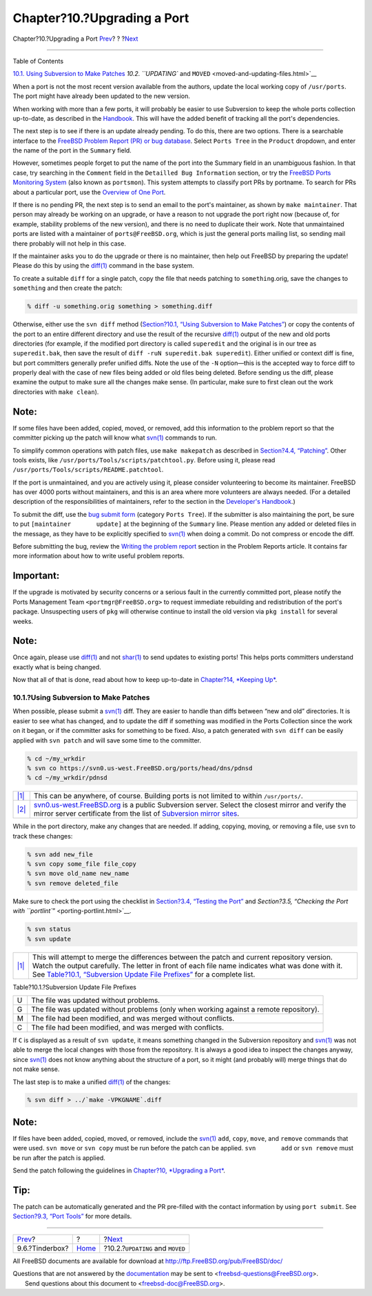 ============================
Chapter?10.?Upgrading a Port
============================

.. raw:: html

   <div class="navheader">

Chapter?10.?Upgrading a Port
`Prev <testing-tinderbox.html>`__?
?
?\ `Next <moved-and-updating-files.html>`__

--------------

.. raw:: html

   </div>

.. raw:: html

   <div class="chapter">

.. raw:: html

   <div class="titlepage" xmlns="">

.. raw:: html

   <div>

.. raw:: html

   <div>

.. raw:: html

   </div>

.. raw:: html

   </div>

.. raw:: html

   </div>

.. raw:: html

   <div class="toc">

.. raw:: html

   <div class="toc-title">

Table of Contents

.. raw:: html

   </div>

`10.1. Using Subversion to Make
Patches <port-upgrading.html#svn-diff>`__
`10.2. ``UPDATING`` and ``MOVED`` <moved-and-updating-files.html>`__

.. raw:: html

   </div>

When a port is not the most recent version available from the authors,
update the local working copy of ``/usr/ports``. The port might have
already been updated to the new version.

When working with more than a few ports, it will probably be easier to
use Subversion to keep the whole ports collection up-to-date, as
described in the
`Handbook <../../../../doc/en_US.ISO8859-1/books/handbook/ports-using.html>`__.
This will have the added benefit of tracking all the port's
dependencies.

The next step is to see if there is an update already pending. To do
this, there are two options. There is a searchable interface to the
`FreeBSD Problem Report (PR) or bug
database <https://bugs.freebsd.org/search/>`__. Select ``Ports Tree`` in
the ``Product`` dropdown, and enter the name of the port in the
``Summary`` field.

However, sometimes people forget to put the name of the port into the
Summary field in an unambiguous fashion. In that case, try searching in
the ``Comment`` field in the ``Detailled Bug Information`` section, or
try the `FreeBSD Ports Monitoring System <portsmon.html>`__ (also known
as ``portsmon``). This system attempts to classify port PRs by portname.
To search for PRs about a particular port, use the `Overview of One
Port <http://portsmon.FreeBSD.org/portoverview.py>`__.

If there is no pending PR, the next step is to send an email to the
port's maintainer, as shown by ``make maintainer``. That person may
already be working on an upgrade, or have a reason to not upgrade the
port right now (because of, for example, stability problems of the new
version), and there is no need to duplicate their work. Note that
unmaintained ports are listed with a maintainer of
``ports@FreeBSD.org``, which is just the general ports mailing list, so
sending mail there probably will not help in this case.

If the maintainer asks you to do the upgrade or there is no maintainer,
then help out FreeBSD by preparing the update! Please do this by using
the
`diff(1) <http://www.FreeBSD.org/cgi/man.cgi?query=diff&sektion=1>`__
command in the base system.

To create a suitable ``diff`` for a single patch, copy the file that
needs patching to ``something``.orig, save the changes to ``something``
and then create the patch:

.. raw:: html

   <div class="informalexample">

.. code:: screen

    % diff -u something.orig something > something.diff

.. raw:: html

   </div>

Otherwise, either use the ``svn diff`` method (`Section?10.1, “Using
Subversion to Make Patches” <port-upgrading.html#svn-diff>`__) or copy
the contents of the port to an entire different directory and use the
result of the recursive
`diff(1) <http://www.FreeBSD.org/cgi/man.cgi?query=diff&sektion=1>`__
output of the new and old ports directories (for example, if the
modified port directory is called ``superedit`` and the original is in
our tree as ``superedit.bak``, then save the result of
``diff -ruN superedit.bak superedit``). Either unified or context diff
is fine, but port committers generally prefer unified diffs. Note the
use of the ``-N`` option—this is the accepted way to force diff to
properly deal with the case of new files being added or old files being
deleted. Before sending us the diff, please examine the output to make
sure all the changes make sense. (In particular, make sure to first
clean out the work directories with ``make clean``).

.. raw:: html

   <div class="note" xmlns="">

Note:
~~~~~

If some files have been added, copied, moved, or removed, add this
information to the problem report so that the committer picking up the
patch will know what
`svn(1) <http://www.FreeBSD.org/cgi/man.cgi?query=svn&sektion=1>`__
commands to run.

.. raw:: html

   </div>

To simplify common operations with patch files, use ``make makepatch``
as described in `Section?4.4, “Patching” <slow-patch.html>`__. Other
tools exists, like ``/usr/ports/Tools/scripts/patchtool.py``. Before
using it, please read ``/usr/ports/Tools/scripts/README.patchtool``.

If the port is unmaintained, and you are actively using it, please
consider volunteering to become its maintainer. FreeBSD has over 4000
ports without maintainers, and this is an area where more volunteers are
always needed. (For a detailed description of the responsibilities of
maintainers, refer to the section in the `Developer's
Handbook <../../../../doc/en_US.ISO8859-1/books/developers-handbook/policies.html#POLICIES-MAINTAINER>`__.)

To submit the diff, use the `bug submit
form <https://bugs.freebsd.org/submit/>`__ (category ``Ports Tree``). If
the submitter is also maintaining the port, be sure to put
``[maintainer       update]`` at the beginning of the ``Summary`` line.
Please mention any added or deleted files in the message, as they have
to be explicitly specified to
`svn(1) <http://www.FreeBSD.org/cgi/man.cgi?query=svn&sektion=1>`__ when
doing a commit. Do not compress or encode the diff.

Before submitting the bug, review the `Writing the problem
report <../../../../doc/en_US.ISO8859-1/articles/problem-reports/pr-writing.html>`__
section in the Problem Reports article. It contains far more information
about how to write useful problem reports.

.. raw:: html

   <div class="important" xmlns="">

Important:
~~~~~~~~~~

If the upgrade is motivated by security concerns or a serious fault in
the currently committed port, please notify the Ports Management Team
``<portmgr@FreeBSD.org>`` to request immediate rebuilding and
redistribution of the port's package. Unsuspecting users of ``pkg`` will
otherwise continue to install the old version via ``pkg install`` for
several weeks.

.. raw:: html

   </div>

.. raw:: html

   <div class="note" xmlns="">

Note:
~~~~~

Once again, please use
`diff(1) <http://www.FreeBSD.org/cgi/man.cgi?query=diff&sektion=1>`__
and not
`shar(1) <http://www.FreeBSD.org/cgi/man.cgi?query=shar&sektion=1>`__ to
send updates to existing ports! This helps ports committers understand
exactly what is being changed.

.. raw:: html

   </div>

Now that all of that is done, read about how to keep up-to-date in
`Chapter?14, *Keeping Up* <keeping-up.html>`__.

.. raw:: html

   <div class="sect1">

.. raw:: html

   <div class="titlepage" xmlns="">

.. raw:: html

   <div>

.. raw:: html

   <div>

10.1.?Using Subversion to Make Patches
--------------------------------------

.. raw:: html

   </div>

.. raw:: html

   </div>

.. raw:: html

   </div>

When possible, please submit a
`svn(1) <http://www.FreeBSD.org/cgi/man.cgi?query=svn&sektion=1>`__
diff. They are easier to handle than diffs between “new and old”
directories. It is easier to see what has changed, and to update the
diff if something was modified in the Ports Collection since the work on
it began, or if the committer asks for something to be fixed. Also, a
patch generated with ``svn diff`` can be easily applied with
``svn patch`` and will save some time to the committer.

.. code:: screen

    % cd ~/my_wrkdir 
    % svn co https://svn0.us-west.FreeBSD.org/ports/head/dns/pdnsd 
    % cd ~/my_wrkdir/pdnsd

.. raw:: html

   <div class="calloutlist">

+--------------------------------------+--------------------------------------+
| `|1| <#my-wrkdir>`__                 | This can be anywhere, of course.     |
|                                      | Building ports is not limited to     |
|                                      | within ``/usr/ports/``.              |
+--------------------------------------+--------------------------------------+
| `|2| <#svn-FreeBSD-org>`__           | `svn0.us-west.FreeBSD.org <https://s |
|                                      | vn0.us-west.FreeBSD.org/>`__         |
|                                      | is a public Subversion server.       |
|                                      | Select the closest mirror and verify |
|                                      | the mirror server certificate from   |
|                                      | the list of `Subversion mirror       |
|                                      | sites <../../../../doc/en_US.ISO8859 |
|                                      | -1/books/handbook/svn.html#svn-mirro |
|                                      | rs>`__.                              |
+--------------------------------------+--------------------------------------+

.. raw:: html

   </div>

While in the port directory, make any changes that are needed. If
adding, copying, moving, or removing a file, use ``svn`` to track these
changes:

.. code:: screen

    % svn add new_file
    % svn copy some_file file_copy
    % svn move old_name new_name
    % svn remove deleted_file

Make sure to check the port using the checklist in `Section?3.4,
“Testing the Port” <porting-testing.html>`__ and `Section?3.5, “Checking
the Port with ``portlint``\ ” <porting-portlint.html>`__.

.. code:: screen

    % svn status
    % svn update 

.. raw:: html

   <div class="calloutlist">

+--------------------------------------+--------------------------------------+
| `|1| <#svn-update>`__                | This will attempt to merge the       |
|                                      | differences between the patch and    |
|                                      | current repository version. Watch    |
|                                      | the output carefully. The letter in  |
|                                      | front of each file name indicates    |
|                                      | what was done with it. See           |
|                                      | `Table?10.1, “Subversion Update File |
|                                      | Prefixes” <port-upgrading.html#table |
|                                      | -svn-up>`__                          |
|                                      | for a complete list.                 |
+--------------------------------------+--------------------------------------+

.. raw:: html

   </div>

.. raw:: html

   <div class="table">

.. raw:: html

   <div class="table-title">

Table?10.1.?Subversion Update File Prefixes

.. raw:: html

   </div>

.. raw:: html

   <div class="table-contents">

+-----+------------------------------------------------------------------------------------------+
| U   | The file was updated without problems.                                                   |
+-----+------------------------------------------------------------------------------------------+
| G   | The file was updated without problems (only when working against a remote repository).   |
+-----+------------------------------------------------------------------------------------------+
| M   | The file had been modified, and was merged without conflicts.                            |
+-----+------------------------------------------------------------------------------------------+
| C   | The file had been modified, and was merged with conflicts.                               |
+-----+------------------------------------------------------------------------------------------+

.. raw:: html

   </div>

.. raw:: html

   </div>

If ``C`` is displayed as a result of ``svn update``, it means something
changed in the Subversion repository and
`svn(1) <http://www.FreeBSD.org/cgi/man.cgi?query=svn&sektion=1>`__ was
not able to merge the local changes with those from the repository. It
is always a good idea to inspect the changes anyway, since
`svn(1) <http://www.FreeBSD.org/cgi/man.cgi?query=svn&sektion=1>`__ does
not know anything about the structure of a port, so it might (and
probably will) merge things that do not make sense.

The last step is to make a unified
`diff(1) <http://www.FreeBSD.org/cgi/man.cgi?query=diff&sektion=1>`__ of
the changes:

.. code:: screen

    % svn diff > ../`make -VPKGNAME`.diff

.. raw:: html

   <div class="note" xmlns="">

Note:
~~~~~

If files have been added, copied, moved, or removed, include the
`svn(1) <http://www.FreeBSD.org/cgi/man.cgi?query=svn&sektion=1>`__
``add``, ``copy``, ``move``, and ``remove`` commands that were used.
``svn move`` or ``svn copy`` must be run before the patch can be
applied. ``svn       add`` or ``svn remove`` must be run after the patch
is applied.

.. raw:: html

   </div>

Send the patch following the guidelines in `Chapter?10, *Upgrading a
Port* <port-upgrading.html>`__.

.. raw:: html

   <div class="tip" xmlns="">

Tip:
~~~~

The patch can be automatically generated and the PR pre-filled with the
contact information by using ``port submit``. See `Section?9.3, “Port
Tools” <testing-porttools.html>`__ for more details.

.. raw:: html

   </div>

.. raw:: html

   </div>

.. raw:: html

   </div>

.. raw:: html

   <div class="navfooter">

--------------

+--------------------------------------+-------------------------+-----------------------------------------------+
| `Prev <testing-tinderbox.html>`__?   | ?                       | ?\ `Next <moved-and-updating-files.html>`__   |
+--------------------------------------+-------------------------+-----------------------------------------------+
| 9.6.?Tinderbox?                      | `Home <index.html>`__   | ?10.2.?\ ``UPDATING`` and ``MOVED``           |
+--------------------------------------+-------------------------+-----------------------------------------------+

.. raw:: html

   </div>

All FreeBSD documents are available for download at
http://ftp.FreeBSD.org/pub/FreeBSD/doc/

| Questions that are not answered by the
  `documentation <http://www.FreeBSD.org/docs.html>`__ may be sent to
  <freebsd-questions@FreeBSD.org\ >.
|  Send questions about this document to <freebsd-doc@FreeBSD.org\ >.

.. |1| image:: ./imagelib/callouts/1.png
.. |2| image:: ./imagelib/callouts/2.png
